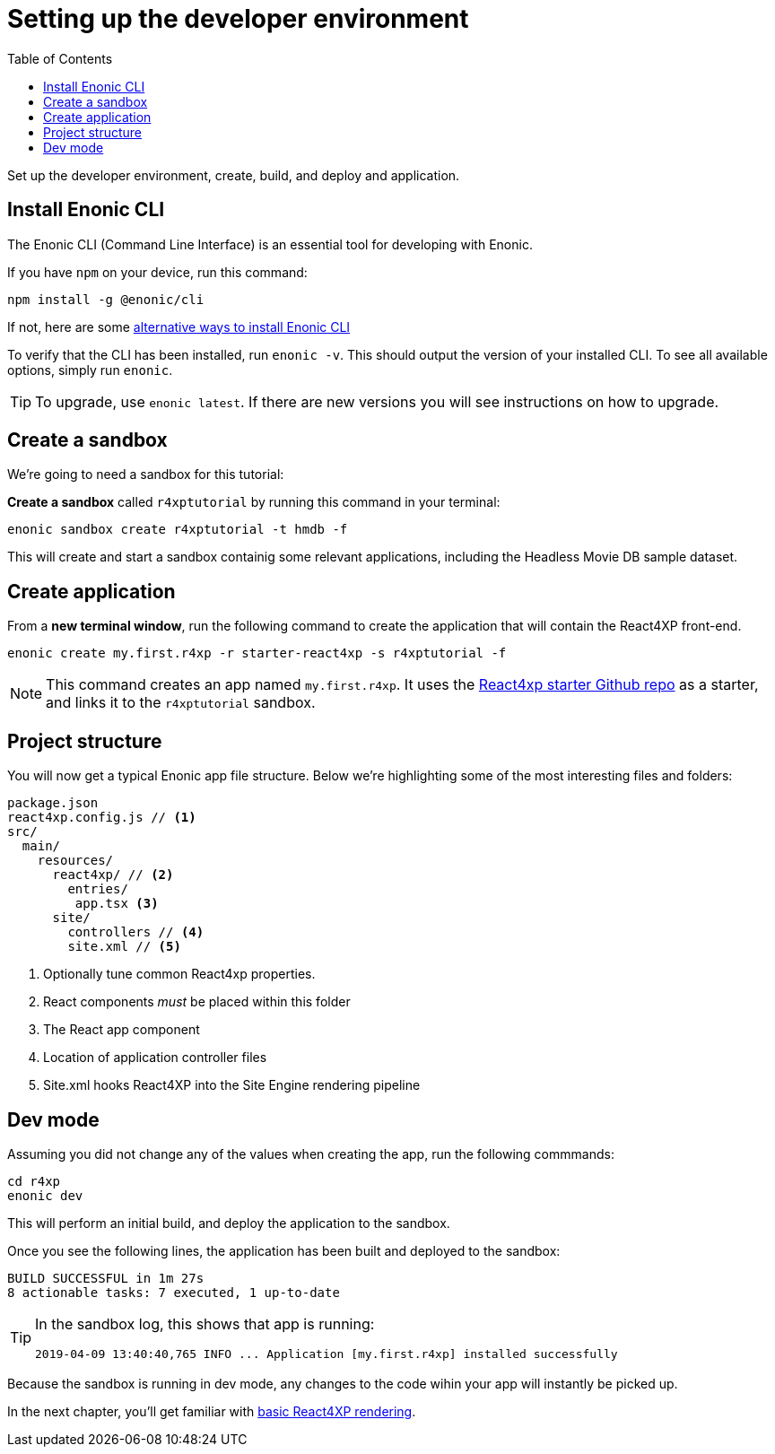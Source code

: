 = Setting up the developer environment
:toc: right
:imagesdir: media/

Set up the developer environment, create, build, and deploy and application.

== Install Enonic CLI

The Enonic CLI (Command Line Interface) is an essential tool for developing with Enonic.

If you have `npm` on your device, run this command:

  npm install -g @enonic/cli

If not, here are some https://developer.enonic.com/start[alternative ways to install Enonic CLI^]

To verify that the CLI has been installed, run `enonic -v`. This should output the version of your installed CLI. To see all available options, simply run `enonic`.

TIP: To upgrade, use `enonic latest`. If there are new versions you will see instructions on how to upgrade.

== Create a sandbox

We're going to need a sandbox for this tutorial:

*Create a sandbox* called `r4xptutorial` by running this command in your terminal:

  enonic sandbox create r4xptutorial -t hmdb -f

This will create and start a sandbox containig some relevant applications, including the Headless Movie DB sample dataset.

== Create application

From a **new terminal window**, run the following command to create the application that will contain the React4XP front-end. 

  enonic create my.first.r4xp -r starter-react4xp -s r4xptutorial -f 

[NOTE]
====
This command creates an app named `my.first.r4xp`. It uses the https://github.com/enonic/starter-react4xp[React4xp starter Github repo^] as a starter, and links it to the `r4xptutorial` sandbox. 
====

== Project structure

You will now get a typical Enonic app file structure. Below we're highlighting some of the most interesting files and folders:

[source,files]
----
package.json
react4xp.config.js // <1>
src/
  main/
    resources/
      react4xp/ // <2>
        entries/
         app.tsx <3>
      site/
        controllers // <4>
        site.xml // <5>
----

<1> Optionally tune common React4xp properties.
<2> React components _must_ be placed within this folder
<3> The React app component
<4> Location of application controller files
<5> Site.xml hooks React4XP into the Site Engine rendering pipeline


== Dev mode

Assuming you did not change any of the values when creating the app, run the following commmands:

  cd r4xp
  enonic dev

This will perform an initial build, and deploy the application to the sandbox. 

Once you see the following lines, the application has been built and deployed to the sandbox:

  BUILD SUCCESSFUL in 1m 27s
  8 actionable tasks: 7 executed, 1 up-to-date

[TIP]
====
In the sandbox log, this shows that app is running:

  2019-04-09 13:40:40,765 INFO ... Application [my.first.r4xp] installed successfully
====

Because the sandbox is running in dev mode, any changes to the code wihin your app will instantly be picked up.


In the next chapter, you'll get familiar with <<hello#, basic React4XP rendering>>.



